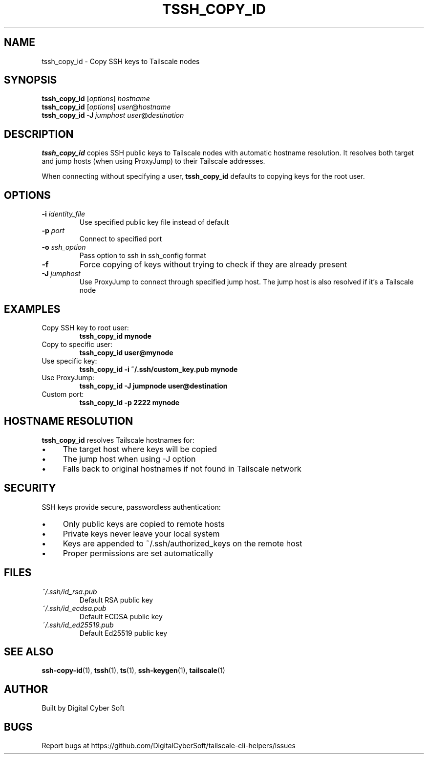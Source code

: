 .TH TSSH_COPY_ID 1 "July 2025" "Tailscale CLI Helpers 0.2.1" "User Commands"
.SH NAME
tssh_copy_id \- Copy SSH keys to Tailscale nodes
.SH SYNOPSIS
.B tssh_copy_id
[\fIoptions\fR] \fIhostname\fR
.br
.B tssh_copy_id
[\fIoptions\fR] \fIuser\fR@\fIhostname\fR
.br
.B tssh_copy_id
\fB\-J\fR \fIjumphost\fR \fIuser\fR@\fIdestination\fR
.SH DESCRIPTION
.B tssh_copy_id
copies SSH public keys to Tailscale nodes with automatic hostname resolution. It resolves both target and jump hosts (when using ProxyJump) to their Tailscale addresses.
.PP
When connecting without specifying a user, \fBtssh_copy_id\fR defaults to copying keys for the root user.
.SH OPTIONS
.TP
.BR \-i " \fIidentity_file\fR"
Use specified public key file instead of default
.TP
.BR \-p " \fIport\fR"
Connect to specified port
.TP
.BR \-o " \fIssh_option\fR"
Pass option to ssh in ssh_config format
.TP
.BR \-f
Force copying of keys without trying to check if they are already present
.TP
.BR \-J " \fIjumphost\fR"
Use ProxyJump to connect through specified jump host. The jump host is also resolved if it's a Tailscale node
.SH EXAMPLES
.TP
Copy SSH key to root user:
.B tssh_copy_id mynode
.TP
Copy to specific user:
.B tssh_copy_id user@mynode
.TP
Use specific key:
.B tssh_copy_id -i ~/.ssh/custom_key.pub mynode
.TP
Use ProxyJump:
.B tssh_copy_id -J jumpnode user@destination
.TP
Custom port:
.B tssh_copy_id -p 2222 mynode
.SH HOSTNAME RESOLUTION
\fBtssh_copy_id\fR resolves Tailscale hostnames for:
.IP \(bu 4
The target host where keys will be copied
.IP \(bu 4
The jump host when using -J option
.IP \(bu 4
Falls back to original hostnames if not found in Tailscale network
.SH SECURITY
SSH keys provide secure, passwordless authentication:
.IP \(bu 4
Only public keys are copied to remote hosts
.IP \(bu 4
Private keys never leave your local system
.IP \(bu 4
Keys are appended to ~/.ssh/authorized_keys on the remote host
.IP \(bu 4
Proper permissions are set automatically
.SH FILES
.TP
.I ~/.ssh/id_rsa.pub
Default RSA public key
.TP
.I ~/.ssh/id_ecdsa.pub
Default ECDSA public key
.TP
.I ~/.ssh/id_ed25519.pub
Default Ed25519 public key
.SH SEE ALSO
.BR ssh-copy-id (1),
.BR tssh (1),
.BR ts (1),
.BR ssh-keygen (1),
.BR tailscale (1)
.SH AUTHOR
Built by Digital Cyber Soft
.SH BUGS
Report bugs at https://github.com/DigitalCyberSoft/tailscale-cli-helpers/issues